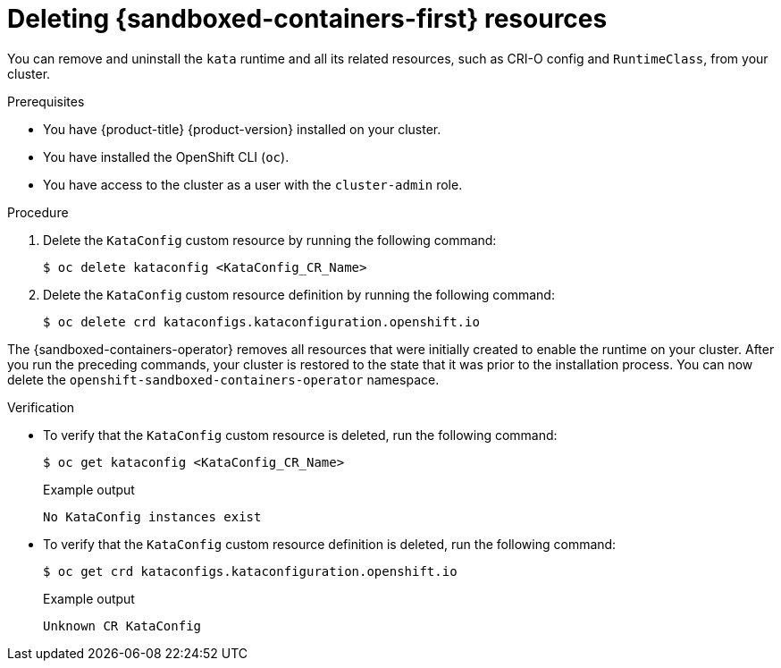 //Module included in the following assemblies:
//
// *uninstalling-sandboxed-containers.adoc

[id="sandboxed-containers-deleting-resources_{context}"]
= Deleting {sandboxed-containers-first} resources

[role="_abstract"]
You can remove and uninstall the `kata` runtime and all its related resources, such as CRI-O config and `RuntimeClass`, from your cluster.

.Prerequisites

* You have {product-title} {product-version} installed on your cluster.
* You have installed the OpenShift CLI (`oc`).
* You have access to the cluster as a user with the `cluster-admin` role.

.Procedure

. Delete the `KataConfig` custom resource by running the following command:
+
[source,terminal]
----
$ oc delete kataconfig <KataConfig_CR_Name>
----

. Delete the `KataConfig` custom resource definition by running the following command:
+
[source,terminal]
----
$ oc delete crd kataconfigs.kataconfiguration.openshift.io
----

The {sandboxed-containers-operator} removes all resources that were initially created to enable the runtime on your cluster. After you run the preceding commands, your cluster is restored to the state that it was prior to the installation process. You can now delete the `openshift-sandboxed-containers-operator` namespace.

.Verification

* To verify that the `KataConfig` custom resource is deleted, run the following command:
+
[source,terminal]
----
$ oc get kataconfig <KataConfig_CR_Name>
----
+
.Example output
+
[source,terminal]
----
No KataConfig instances exist
----

* To verify that the `KataConfig` custom resource definition is deleted, run the following command:
+
[source,terminal]
----
$ oc get crd kataconfigs.kataconfiguration.openshift.io
----
+
.Example output
+
[source,terminal]
----
Unknown CR KataConfig
----
